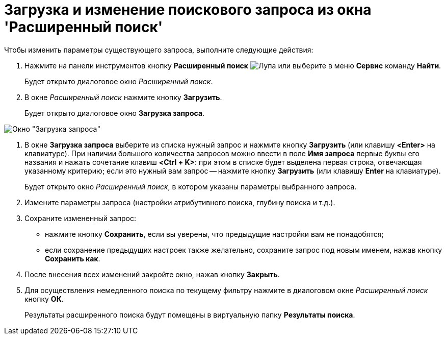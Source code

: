 = Загрузка и изменение поискового запроса из окна 'Расширенный поиск'

Чтобы изменить параметры существующего запроса, выполните следующие действия:

. Нажмите на панели инструментов кнопку *Расширенный поиск* image:buttons/Search_Advanced.png[Лупа] или выберите в меню *Сервис* команду *Найти*.
+
Будет открыто диалоговое окно _Расширенный поиск_.
. В окне _Расширенный поиск_ нажмите кнопку *Загрузить*.
+
Будет открыто диалоговое окно *Загрузка запроса*.

image::Loading_Query.png[Окно "Загрузка запроса"]
. В окне *Загрузка запроса* выберите из списка нужный запрос и нажмите кнопку *Загрузить* (или клавишу *<Enter>* на клавиатуре). При наличии большого количества запросов можно ввести в поле *Имя запроса* первые буквы его названия и нажать сочетание клавиш *<Ctrl + K>*: при этом в списке будет выделена первая строка, отвечающая указанному критерию; если это нужный вам запрос -- нажмите кнопку *Загрузить* (или клавишу *Enter* на клавиатуре).
+
Будет открыто окно _Расширенный поиск_, в котором указаны параметры выбранного запроса.
. Измените параметры запроса (настройки атрибутивного поиска, глубину поиска и т.д.).
. Сохраните измененный запрос:
* нажмите кнопку *Сохранить*, если вы уверены, что предыдущие настройки вам не понадобятся;
* если сохранение предыдущих настроек также желательно, сохраните запрос под новым именем, нажав кнопку *Сохранить как*.
. После внесения всех изменений закройте окно, нажав кнопку *Закрыть*.
. Для осуществления немедленного поиска по текущему фильтру нажмите в диалоговом окне _Расширенный поиск_ кнопку *ОК*.
+
Результаты расширенного поиска будут помещены в виртуальную папку *Результаты поиска*.
